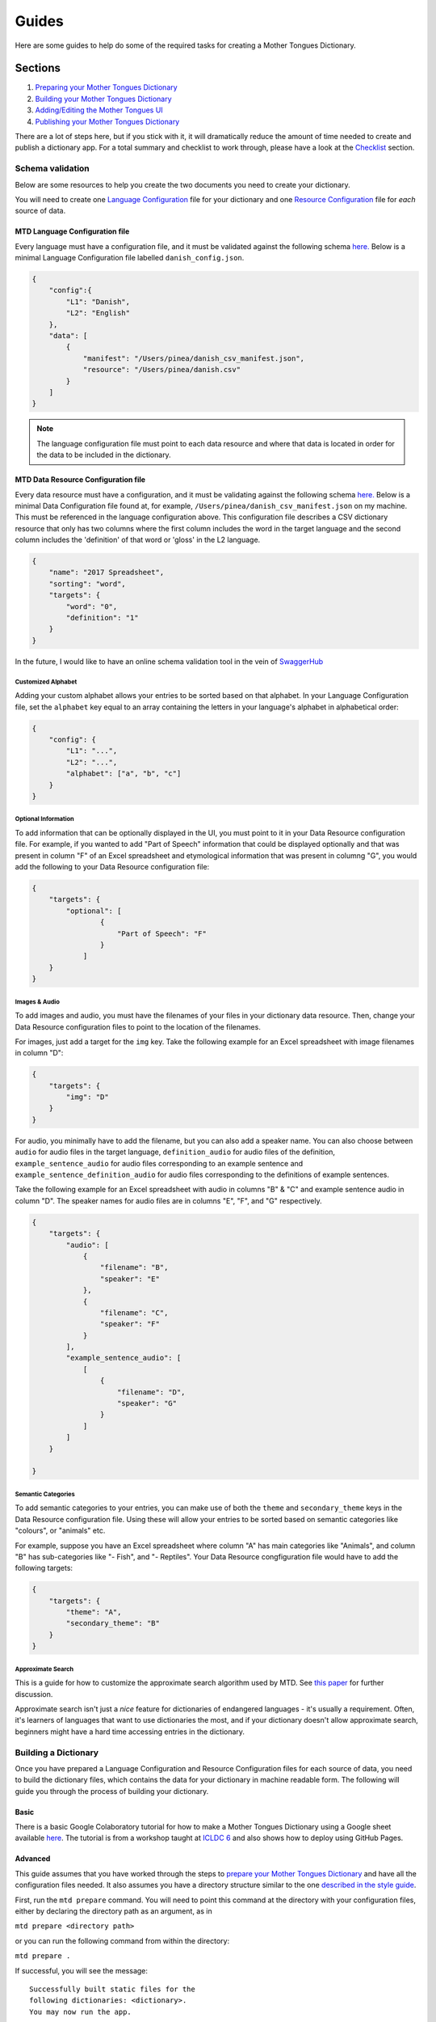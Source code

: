 .. _guides:

######
Guides
######

Here are some guides to help do some of the required tasks for creating a Mother Tongues Dictionary.

Sections
********

1. `Preparing your Mother Tongues Dictionary <#schema-validation>`_
2. `Building your Mother Tongues Dictionary <#building-a-dictionary>`_
3. `Adding/Editing the Mother Tongues UI <#adding-a-user-interface>`_
4. `Publishing your Mother Tongues Dictionary <#publishing-your-mother-tongues-dictionary>`_

There are a lot of steps here, but if you stick with it, it will dramatically reduce the amount of time needed to create and publish a dictionary app.
For a total summary and checklist to work through, please have a look at the `Checklist`_ section.

*****************
Schema validation
*****************

Below are some resources to help you create the two documents you need to create your dictionary.

You will need to create one `Language Configuration <#mtd-language-configuration-file>`_ file for your dictionary
and one `Resource Configuration <#mtd-data-resource-configuration-file>`_ file for *each* source of data.

MTD Language Configuration file
===============================
Every language must have a configuration file, and it must be validated against the following schema `here. <https://roedoejet.github.io/mothertongues/mtd/languages/config_schema.json>`__
Below is a minimal Language Configuration file labelled ``danish_config.json``.

.. code-block:: json

    {
        "config":{
            "L1": "Danish",
            "L2": "English"
        },
        "data": [
            {
                "manifest": "/Users/pinea/danish_csv_manifest.json",
                "resource": "/Users/pinea/danish.csv"
            }
        ]
    }

.. note ::
    The language configuration file must point to each data resource and where that data is located in order for the data to be included in the dictionary.

MTD Data Resource Configuration file
====================================
Every data resource must have a configuration, and it must be validating against the following schema `here. <https://roedoejet.github.io/mothertongues/mtd/languages/manifest_schema.json>`__
Below is a minimal Data Configuration file found at, for example, ``/Users/pinea/danish_csv_manifest.json`` on my machine. This must be referenced in the language configuration above.
This configuration file describes a CSV dictionary resource that only has two columns where the first column includes the word in the target language and the second column includes the 'definition' of that word or 'gloss' in the L2 language.

.. code-block:: json

    {
        "name": "2017 Spreadsheet",
        "sorting": "word",
        "targets": {
            "word": "0",
            "definition": "1"
        }
    }

In the future, I would like to have an online schema validation tool in the vein of `SwaggerHub <https://swagger.io/tools/swaggerhub/faster-api-design/>`_

Customized Alphabet
-------------------

Adding your custom alphabet allows your entries to be sorted based on that alphabet. In your Language Configuration file, set the ``alphabet`` key equal to an array containing the letters in your language's alphabet in alphabetical order:

.. code-block:: json

    { 
        "config": {
            "L1": "...",
            "L2": "...",   
            "alphabet": ["a", "b", "c"]
        }
    }

Optional Information
--------------------

To add information that can be optionally displayed in the UI, you must point to it in your Data Resource configuration file. For example, if you wanted to add "Part of Speech" information that could be displayed optionally and that was present in column "F" of an Excel spreadsheet and etymological information that was present in columng "G", you would add the following to your Data Resource configuration file:

.. code-block:: json

    {
        "targets": {
            "optional": [
                    { 
                        "Part of Speech": "F"
                    }
                ]
        }
    }


Images & Audio
--------------

To add images and audio, you must have the filenames of your files in your dictionary data resource. Then, change your Data Resource configuration files to point to the location of the filenames.

For images, just add a target for the ``img`` key. Take the following example for an Excel spreadsheet with image filenames in column "D":

.. code-block:: json

    {
        "targets": {
            "img": "D"
        }
    }

For audio, you minimally have to add the filename, but you can also add a speaker name. You can also choose between ``audio`` for audio files in the target language, ``definition_audio`` for audio files of the definition, ``example_sentence_audio`` for audio files corresponding to an example sentence and ``example_sentence_definition_audio`` for audio files corresponding to the definitions of example sentences.

Take the following example for an Excel spreadsheet with audio in columns "B" & "C" and example sentence audio in column "D". The speaker names for audio files are in columns "E", "F", and "G" respectively.

.. code-block:: json

    {
        "targets": {
            "audio": [
                { 
                    "filename": "B",
                    "speaker": "E" 
                },
                { 
                    "filename": "C",
                    "speaker": "F" 
                } 
            ],
            "example_sentence_audio": [
                [
                    {
                        "filename": "D",
                        "speaker": "G"
                    }
                ]
            ]
        }

    }
 

Semantic Categories
-------------------

To add semantic categories to your entries, you can make use of both the ``theme`` and ``secondary_theme`` keys in the Data Resource configuration file. Using these will allow your entries to be sorted based on semantic categories like "colours", or "animals" etc.

For example, suppose you have an Excel spreadsheet where column "A" has main categories like "Animals", and column "B" has sub-categories like "- Fish", and "- Reptiles". Your Data Resource congfiguration file would have to add the following targets:

.. code-block:: json

    {
        "targets": {
            "theme": "A",
            "secondary_theme": "B"
        }
    }



Approximate Search
------------------

This is a guide for how to customize the approximate search algorithm used by MTD. See `this paper <http://roedoejet.github.io/cv/static/cv/pdfs/computel.pdf>`_ for further discussion.

Approximate search isn't just a *nice* feature for dictionaries of endangered languages - it's usually a requirement. 
Often, it's learners of languages that want to use dictionaries the most, and if your dictionary doesn't allow approximate search, beginners might have a hard time accessing entries in the dictionary.

*********************
Building a Dictionary
*********************

Once you have prepared a Language Configuration and Resource Configuration files for each source of data, you need to build the dictionary files, which contains the data for your dictionary in machine readable form.
The following will guide you through the process of building your dictionary.

Basic
=====

There is a basic Google Colaboratory tutorial for how to make a Mother Tongues Dictionary using a Google sheet available `here <https://colab.research.google.com/drive/1Z2Isg5qAFdINpxnTnKPpa1GDOpTfSSFg>`_. The tutorial is from a workshop taught at `ICLDC 6 <https://icldc6.weebly.com/>`_ and also shows how to deploy using GitHub Pages.

Advanced
========
This guide assumes that you have worked through the steps to `prepare your Mother Tongues Dictionary <#schema-validation>`_ and have all the configuration files needed. It also assumes you have a directory structure similar to the one `described in the style guide <#file-structure>`_.

First, run the ``mtd prepare`` command. You will need to point this command at the directory with your configuration files, either by declaring the directory path as an argument, as in

``mtd prepare <directory path>``

or you can run the following command from within the directory:

``mtd prepare .``

If successful, you will see the message:

.. parsed-literal::

  Successfully built static files \for the 
  following dictionaries: <dictionary>. 
  You may now run the app.

Next, you can run the app using ``mtd run``. This will run the app with the default Mother Tongues mobile UI. To use a different UI, see `Adding a User Interface`_. To build and publish the app on Google Play or the Apple App Store, see `Publishing your Mother Tongues Dictionary`_.

***********************
Adding a User Interface
***********************

This is an advanced guide for adding your dictionary files to a User Interface.

Export
======
First, you need to export the JavaScript files required by any MTD UI. 

1. Change directories to your `MTD folder <#file-structure>`_. 
2. Then, build the dictionary using the ``mtd export`` command to create necessary JavaScript files. For example, given a dictionary named ``abc``, a Language configuration file named ``abc_config.json``, and a desired output folder ``output``, run the following:

``mtd export abc_config.json js output``

Because we are in our MTD folder, we can just run ``mtd export . js .``

You will see various messages displayed, potentially including info, warnings, and errors, which are ordered in terms of severity. If there are only info messages, the command executed successfully, and the info might advise you on how to improve your configuration inputs. If there are warnings (which may be in addition to info messages), the command executed but there might be serious issues with the output files. If there are errors (which may be in addition to info messages and warnings), the command did not execute successfully.

Checking your output folder, you should see two files: ``config-abc.js`` and ``dict_cached-abc.js``. These files contain the data for your dictionary.

Once you have built your dictionary files, you can add them to a dictionary UI such as an `MTD UI <https://github.com/roedoejet/mothertongues-ui>`_. 
As a simple example, you can make a functioning dictionary website by downloading the mothertongues-UI repository and extracting the files to your computer. 
Once complete, copy the two files outputed by the ``mtd export`` function to the following location in your Mothertongues-UI:

``mothertongues-UI-master/src/assets/js``

.. note::
    Default files named ``config.js`` and dict_cached.js`` should already exist. You must overwrite these files with the ones you have just exported.
    Note that these files already exist, and contain a set of sample entries. You should overwrite these files with your dictionary data files.

If you are using the default mobile MTD UI, you can then install all dependencies (``npm install``) and run the app (``ionic serve``).

*****************************************
Publishing your Mother Tongues Dictionary
*****************************************

The simplest way to publish your app is on the web. This guide is for publishing the more advanced iOS and Android apps, which, honestly, is a pain. This isn't specific to Mother Tongues though - this is just the normal process for publishing apps.

To get started, you'll need to have `prepared <#schema-validation>`_,  `built <#building-a-dictionary>`_ and made any `adjustments <#adding-a-user-interface>`_ to the UI of your dictionary.

Then, you can add the cordova platforms:

``ionic cordova platform add ios``
``ionic cordova platform add android``

Then, move your ``icon.png`` and ``splash.png`` files to your ``~/mothertongues-UI/resources`` directory.

Then, generate all of the necessary icon and splash image sizes: ``ionic cordova resources``.

Then, edit your `~/mothertongues-UI/config.xml` file to have your App name and version/build version.

Android
=======

Build and sign your android app:

``ionic cordova build android --release``

Your app will then be built at ``~/mothertongues-UI/resources/platforms/android/app/build/outputs/apk/release/app-release-unsigned.apk``.

Then, sign your app, ``jarsigner -verbose -sigalg SHA1withRSA -digestalg SHA1 -keystore "your.keystore" "~/mothertongues-UI/resources/platforms/android/app/build/outputs/apk/release//app-release-unsigned.apk" alias_name``

Then, zip-align your app, ``zipalign -v 4 "~/mothertongues-UI/resources/platforms/android/app/build/outputs/apk/release/app-release-unsigned.apk" "~/mothertongues-UI/resources/platforms/android/app/build/outputs/apk/release/release.apk"``

Then, you can `sign up for a Google Play Developer Account <https://support.google.com/googleplay/android-developer/answer/6112435?hl=en>`_.

Then, create a new app and upload your ``~/mothertongues-UI/resources/platforms/android/app/build/outputs/apk/release/release.apk`` file.

.. note ::
    Because we use the Cordova Media plugin to play local audio files, some default permissions are added that we don't actually use, 
    including 'android.permission.RECORD_AUDIO' and 'android.permission.READ_PHONE_STATE' which have some pretty alarming messages to users.
    To disable these, remove them from ``~/mothertongues-UI/platforms/android/android.json`` and ``~/mothertongues-UI/platforms/android/app/src/main/AndroidManifest.xml`` before running ``ionic cordova build android --release``

iOS
===

Build your iOS app:

``ionic cordova build ios --release``

Then you can use Xcode to sign and upload your app to the App Store. Before doing this, you must `sign up <https://developer.apple.com/programs/enroll/>`_ and create an app in iTunes Connect, and you must create a Distribution Certificate for your app.

.. note ::
    I recommend adding ``<key>ITSAppUsesNonExemptEncryption</key><false/>`` to your Info.plist file 
    and `disabling push notifications <https://stackoverflow.com/questions/26168713/cordova-app-that-doesnt-use-push-notifications-missing-push-notification-enti>`_ 
    You might also need to select the `legacy build <https://stackoverflow.com/questions/30972472/error-itms-90174-missing-provisioning-profile-ios-apps-must-contain-a-provis>`_ option

.. note ::
    You cannot have any non-ASCII characters in your asset filenames, otherwise you will get a cryptic message from Apple saying that your app certificate is not valid.
    
***********
Style Guide
***********

File structure
==============

It is recommended that you keep the following structure for your dictionary.

.. parsed-literal::

    mtd-<your-language-name>
     |
     \|--- alphabet.json
     |
     \|--- config
     |     \|--- config.json
     |     \|--- data1_manifest.json
     |     \|--- data2_manifest.json
     |
     \|--- data
     |    \|--- data1.json
     |    \|--- data2.csv
     |
     \|--- resources
     |    \|--- icon.png
     |    \|--- splash.png
     |
     \|--- transducers
            \|--- <your-language-name>\_approx.csv
            \|--- <your-language-name>\_norm.csv
            \|--- <your-language-name>\_composite.json

*********
Checklist
*********

Here is a basic checklist to help you from start to finish.

.. |check| raw:: html

    <input checked=""  type="checkbox">

.. |check_| raw:: html

    <input checked=""  disabled="" type="checkbox">

.. |uncheck| raw:: html

    <input type="checkbox">

.. |uncheck_| raw:: html

    <input disabled="" type="checkbox">

- Collect, and clean data |uncheck|
- Ensure you have proper permission to use data! |uncheck|
- Install python, node, npm, and git |uncheck|
- Create `MTD folder <#file-structure>`_ |uncheck|
- `Prepare <#schema-validation>`_ your data  |uncheck|
- `Compile and export <#export>`_ your MTD JavaScript files  |uncheck|
- `Clone/download the Mother Tongues UI`  |uncheck|
- `Move <#export>`_ your JavaScript files  |uncheck|
- Move your icon and splash resources  |uncheck|
- Edit config.xml  |uncheck|
- NPM install dependencies and `add platforms <#publishing-your-mother-tongues-dictionary>`_  |uncheck|
- Remove unnecessary permissions  |uncheck|
- Build `Android`_  |uncheck|
- Sign android  |uncheck|
- Build `iOS`_  |uncheck|
- Edit Xcode as necessary  |uncheck|
- Make screenshots  |uncheck|